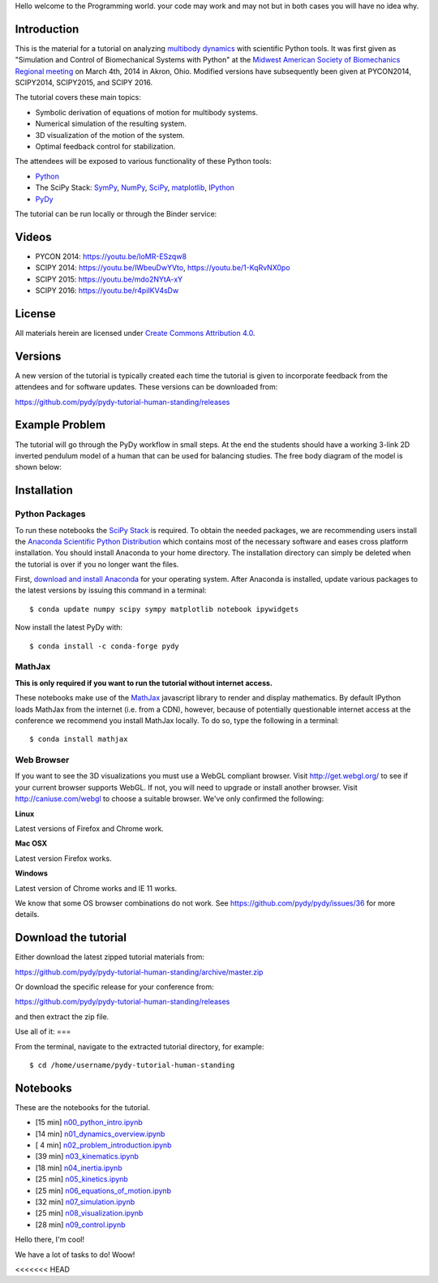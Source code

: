 
Hello welcome to the Programming world. your code may work and may not but in both cases you will have no idea why. 

Introduction
============

This is the material for a tutorial on analyzing `multibody dynamics`_ with
scientific Python tools. It was first given as "Simulation and Control of
Biomechanical Systems with Python" at the `Midwest American Society of
Biomechanics Regional meeting
<http://www.uakron.edu/engineering/BME/ASB2014/>`_ on March 4th, 2014 in Akron,
Ohio. Modified versions have subsequently been given at PYCON2014, SCIPY2014,
SCIPY2015, and SCIPY 2016.

.. _multibody dynamics: http://en.wikipedia.org/wiki/Multibody_system

The tutorial covers these main topics:

- Symbolic derivation of equations of motion for multibody systems.
- Numerical simulation of the resulting system.
- 3D visualization of the motion of the system.
- Optimal feedback control for stabilization.

The attendees will be exposed to various functionality of these Python tools:

- Python_
- The SciPy Stack: SymPy_, NumPy_, SciPy_, matplotlib_, IPython_
- PyDy_

.. _Python: http://www.python.org
.. _SymPy: http://www.sympy.org
.. _NumPy: http://numpy.scipy.org
.. _SciPy: http://www.scipy.org/scipylib/index.html
.. _matplotlib: http://matplotlib.org
.. _IPython: http://www.ipython.org
.. _PyDy: http://www.pydy.org

The tutorial can be run locally or through the Binder service:

.. image:: https://mybinder.org/badge_logo.svg
   :target: https://mybinder.org/v2/gh/pydy/pydy-tutorial-human-standing/master

Videos
======

- PYCON 2014: https://youtu.be/IoMR-ESzqw8
- SCIPY 2014: https://youtu.be/lWbeuDwYVto, https://youtu.be/1-KqRvNX0po
- SCIPY 2015: https://youtu.be/mdo2NYtA-xY
- SCIPY 2016: https://youtu.be/r4piIKV4sDw

License
=======

All materials herein are licensed under `Create Commons Attribution 4.0`_.

.. _Create Commons Attribution 4.0: http://creativecommons.org/licenses/by/4.0/

Versions
========

A new version of the tutorial is typically created each time the tutorial is
given to incorporate feedback from the attendees and for software updates.
These versions can be downloaded from:

https://github.com/pydy/pydy-tutorial-human-standing/releases

Example Problem
===============

The tutorial will go through the PyDy workflow in small steps. At the end the
students should have a working 3-link 2D inverted pendulum model of a human
that can be used for balancing studies. The free body diagram of the model is
shown below:

.. image:: notebooks/figures/human_balance_diagram.png

Installation
============

Python Packages
---------------

To run these notebooks the `SciPy Stack`_ is required. To obtain the needed
packages, we are recommending users install the `Anaconda Scientific Python
Distribution`_ which contains most of the necessary software and eases cross
platform installation. You should install Anaconda to your home directory. The
installation directory can simply be deleted when the tutorial is over if you
no longer want the files.

.. _SciPy Stack: http://www.scipy.org/stackspec.html
.. _Anaconda Scientific Python Distribution: https://store.continuum.io/cshop/anaconda/

First, `download and install Anaconda <http://continuum.io/downloads>`_ for
your operating system. After Anaconda is installed, update various packages to
the latest versions by issuing this command in a terminal::

   $ conda update numpy scipy sympy matplotlib notebook ipywidgets

Now install the latest PyDy with::

   $ conda install -c conda-forge pydy

MathJax
-------

**This is only required if you want to run the tutorial without internet
access.**

These notebooks make use of the MathJax_ javascript library to render and
display mathematics. By default IPython loads MathJax from the internet (i.e.
from a CDN), however, because of potentially questionable internet access at
the conference we recommend you install MathJax locally. To do so, type the
following in a terminal::

   $ conda install mathjax

.. _MathJax: http://www.mathjax.org/

Web Browser
-----------

If you want to see the 3D visualizations you must use a WebGL compliant
browser. Visit http://get.webgl.org/ to see if your current browser supports
WebGL. If not, you will need to upgrade or install another browser. Visit
http://caniuse.com/webgl to choose a suitable browser. We've only confirmed the
following:

**Linux**

Latest versions of Firefox and Chrome work.

**Mac OSX**

Latest version Firefox works.

**Windows**

Latest version of Chrome works and IE 11 works.

We know that some OS browser combinations do not work. See
https://github.com/pydy/pydy/issues/36 for more details.

Download the tutorial
=====================

Either download the latest zipped tutorial materials from:

https://github.com/pydy/pydy-tutorial-human-standing/archive/master.zip

Or download the specific release for your conference from:

https://github.com/pydy/pydy-tutorial-human-standing/releases

and then extract the zip file.

Use all of it: 
===

From the terminal, navigate to the extracted tutorial directory, for example::

   $ cd /home/username/pydy-tutorial-human-standing


Notebooks
=========


These are the notebooks for the tutorial.

- [15 min] n00_python_intro.ipynb_
- [14 min] n01_dynamics_overview.ipynb_
- [ 4 min] n02_problem_introduction.ipynb_
- [39 min] n03_kinematics.ipynb_
- [18 min] n04_inertia.ipynb_
- [25 min] n05_kinetics.ipynb_
- [25 min] n06_equations_of_motion.ipynb_
- [32 min] n07_simulation.ipynb_
- [25 min] n08_visualization.ipynb_
- [28 min] n09_control.ipynb_

.. _n00_python_intro.ipynb: http://nbviewer.ipython.org/github/pydy/pydy-tutorial-human-standing/blob/master/notebooks/n00_python_intro.ipynb
.. _n01_dynamics_overview.ipynb: http://nbviewer.ipython.org/github/pydy/pydy-tutorial-human-standing/blob/master/notebooks/n01_dynamics_overview.ipynb
.. _n02_problem_introduction.ipynb: http://nbviewer.ipython.org/github/pydy/pydy-tutorial-human-standing/blob/master/notebooks/n02_problem_introduction.ipynb
.. _n03_kinematics.ipynb: http://nbviewer.ipython.org/github/pydy/pydy-tutorial-human-standing/blob/master/notebooks/n03_kinematics.ipynb
.. _n04_inertia.ipynb: http://nbviewer.ipython.org/github/pydy/pydy-tutorial-human-standing/blob/master/notebooks/n04_inertia.ipynb
.. _n05_kinetics.ipynb: http://nbviewer.ipython.org/github/pydy/pydy-tutorial-human-standing/blob/master/notebooks/n05_kinetics.ipynb
.. _n06_equations_of_motion.ipynb: http://nbviewer.ipython.org/github/pydy/pydy-tutorial-human-standing/blob/master/notebooks/n06_equations_of_motion.ipynb
.. _n07_simulation.ipynb: http://nbviewer.ipython.org/github/pydy/pydy-tutorial-human-standing/blob/master/notebooks/n07_simulation.ipynb
.. _n08_visualization.ipynb: http://nbviewer.ipython.org/github/pydy/pydy-tutorial-human-standing/blob/master/notebooks/n08_visualization.ipynb
.. _n09_control.ipynb: http://nbviewer.ipython.org/github/pydy/pydy-tutorial-human-standing/blob/master/notebooks/n09_control.ipynb

Hello there, I'm cool!

We have a lot of tasks to do! Woow!

<<<<<<< HEAD

